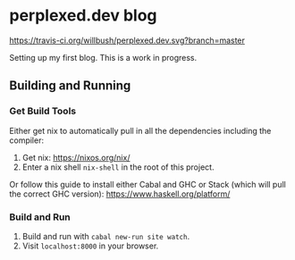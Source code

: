 * perplexed.dev blog

  [[https://travis-ci.org/willbush/perplexed.dev][https://travis-ci.org/willbush/perplexed.dev.svg?branch=master]]

  Setting up my first blog. This is a work in progress.

** Building and Running

*** Get Build Tools

    Either get nix to automatically pull in all the dependencies including the
    compiler:

    1. Get nix: https://nixos.org/nix/
    2. Enter a nix shell ~nix-shell~ in the root of this project.

    Or follow this guide to install either Cabal and GHC or Stack (which will
    pull the correct GHC version): https://www.haskell.org/platform/

*** Build and Run

    1. Build and run with ~cabal new-run site watch~.
    2. Visit ~localhost:8000~ in your browser.
